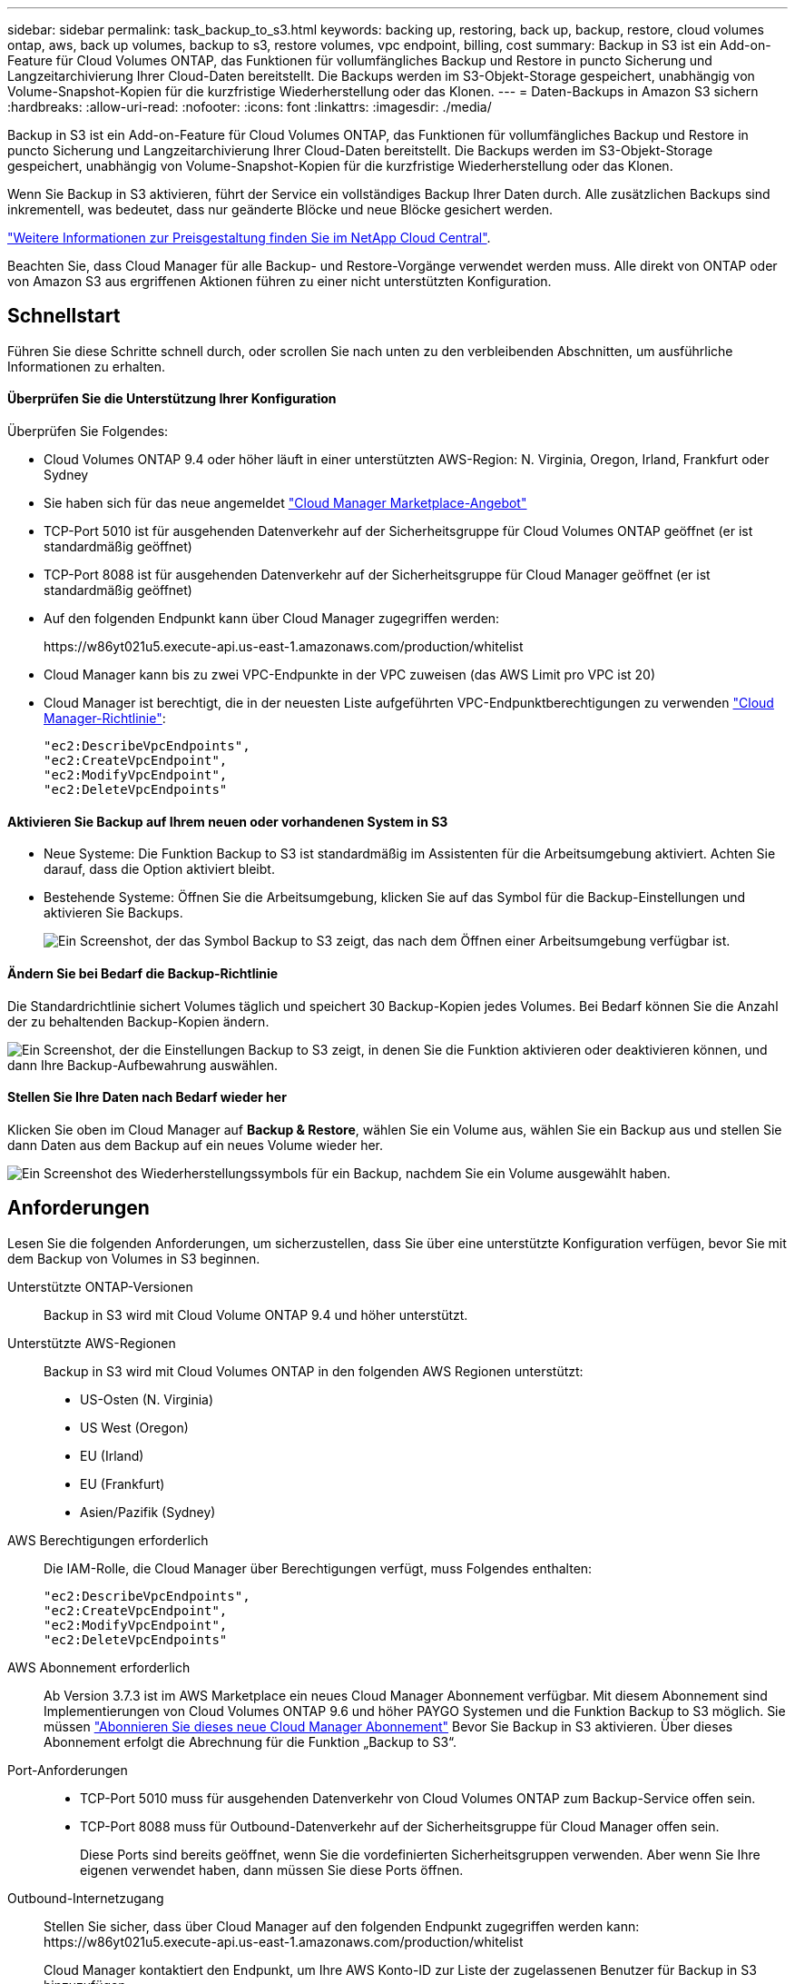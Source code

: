 ---
sidebar: sidebar 
permalink: task_backup_to_s3.html 
keywords: backing up, restoring, back up, backup, restore, cloud volumes ontap, aws, back up volumes, backup to s3, restore volumes, vpc endpoint, billing, cost 
summary: Backup in S3 ist ein Add-on-Feature für Cloud Volumes ONTAP, das Funktionen für vollumfängliches Backup und Restore in puncto Sicherung und Langzeitarchivierung Ihrer Cloud-Daten bereitstellt. Die Backups werden im S3-Objekt-Storage gespeichert, unabhängig von Volume-Snapshot-Kopien für die kurzfristige Wiederherstellung oder das Klonen. 
---
= Daten-Backups in Amazon S3 sichern
:hardbreaks:
:allow-uri-read: 
:nofooter: 
:icons: font
:linkattrs: 
:imagesdir: ./media/


[role="lead"]
Backup in S3 ist ein Add-on-Feature für Cloud Volumes ONTAP, das Funktionen für vollumfängliches Backup und Restore in puncto Sicherung und Langzeitarchivierung Ihrer Cloud-Daten bereitstellt. Die Backups werden im S3-Objekt-Storage gespeichert, unabhängig von Volume-Snapshot-Kopien für die kurzfristige Wiederherstellung oder das Klonen.

Wenn Sie Backup in S3 aktivieren, führt der Service ein vollständiges Backup Ihrer Daten durch. Alle zusätzlichen Backups sind inkrementell, was bedeutet, dass nur geänderte Blöcke und neue Blöcke gesichert werden.

https://cloud.netapp.com/cloud-backup-service["Weitere Informationen zur Preisgestaltung finden Sie im NetApp Cloud Central"^].

Beachten Sie, dass Cloud Manager für alle Backup- und Restore-Vorgänge verwendet werden muss. Alle direkt von ONTAP oder von Amazon S3 aus ergriffenen Aktionen führen zu einer nicht unterstützten Konfiguration.



== Schnellstart

Führen Sie diese Schritte schnell durch, oder scrollen Sie nach unten zu den verbleibenden Abschnitten, um ausführliche Informationen zu erhalten.



==== Überprüfen Sie die Unterstützung Ihrer Konfiguration

[role="quick-margin-para"]
Überprüfen Sie Folgendes:

* Cloud Volumes ONTAP 9.4 oder höher läuft in einer unterstützten AWS-Region: N. Virginia, Oregon, Irland, Frankfurt oder Sydney
* Sie haben sich für das neue angemeldet https://aws.amazon.com/marketplace/pp/B07QX2QLXX["Cloud Manager Marketplace-Angebot"^]
* TCP-Port 5010 ist für ausgehenden Datenverkehr auf der Sicherheitsgruppe für Cloud Volumes ONTAP geöffnet (er ist standardmäßig geöffnet)
* TCP-Port 8088 ist für ausgehenden Datenverkehr auf der Sicherheitsgruppe für Cloud Manager geöffnet (er ist standardmäßig geöffnet)
* Auf den folgenden Endpunkt kann über Cloud Manager zugegriffen werden:
+
\https://w86yt021u5.execute-api.us-east-1.amazonaws.com/production/whitelist

* Cloud Manager kann bis zu zwei VPC-Endpunkte in der VPC zuweisen (das AWS Limit pro VPC ist 20)
* Cloud Manager ist berechtigt, die in der neuesten Liste aufgeführten VPC-Endpunktberechtigungen zu verwenden https://mysupport.netapp.com/cloudontap/iampolicies["Cloud Manager-Richtlinie"^]:
+
[source, json]
----
"ec2:DescribeVpcEndpoints",
"ec2:CreateVpcEndpoint",
"ec2:ModifyVpcEndpoint",
"ec2:DeleteVpcEndpoints"
----




==== Aktivieren Sie Backup auf Ihrem neuen oder vorhandenen System in S3

* Neue Systeme: Die Funktion Backup to S3 ist standardmäßig im Assistenten für die Arbeitsumgebung aktiviert. Achten Sie darauf, dass die Option aktiviert bleibt.
* Bestehende Systeme: Öffnen Sie die Arbeitsumgebung, klicken Sie auf das Symbol für die Backup-Einstellungen und aktivieren Sie Backups.
+
image:screenshot_backup_to_s3_icon.gif["Ein Screenshot, der das Symbol Backup to S3 zeigt, das nach dem Öffnen einer Arbeitsumgebung verfügbar ist."]





==== Ändern Sie bei Bedarf die Backup-Richtlinie

[role="quick-margin-para"]
Die Standardrichtlinie sichert Volumes täglich und speichert 30 Backup-Kopien jedes Volumes. Bei Bedarf können Sie die Anzahl der zu behaltenden Backup-Kopien ändern.

[role="quick-margin-para"]
image:screenshot_backup_to_s3_settings.gif["Ein Screenshot, der die Einstellungen Backup to S3 zeigt, in denen Sie die Funktion aktivieren oder deaktivieren können, und dann Ihre Backup-Aufbewahrung auswählen."]



==== Stellen Sie Ihre Daten nach Bedarf wieder her

[role="quick-margin-para"]
Klicken Sie oben im Cloud Manager auf *Backup & Restore*, wählen Sie ein Volume aus, wählen Sie ein Backup aus und stellen Sie dann Daten aus dem Backup auf ein neues Volume wieder her.

[role="quick-margin-para"]
image:screenshot_backup_to_s3_restore_icon.gif["Ein Screenshot des Wiederherstellungssymbols für ein Backup, nachdem Sie ein Volume ausgewählt haben."]



== Anforderungen

Lesen Sie die folgenden Anforderungen, um sicherzustellen, dass Sie über eine unterstützte Konfiguration verfügen, bevor Sie mit dem Backup von Volumes in S3 beginnen.

Unterstützte ONTAP-Versionen:: Backup in S3 wird mit Cloud Volume ONTAP 9.4 und höher unterstützt.
Unterstützte AWS-Regionen:: Backup in S3 wird mit Cloud Volumes ONTAP in den folgenden AWS Regionen unterstützt:
+
--
* US-Osten (N. Virginia)
* US West (Oregon)
* EU (Irland)
* EU (Frankfurt)
* Asien/Pazifik (Sydney)


--
AWS Berechtigungen erforderlich:: Die IAM-Rolle, die Cloud Manager über Berechtigungen verfügt, muss Folgendes enthalten:
+
--
[source, json]
----
"ec2:DescribeVpcEndpoints",
"ec2:CreateVpcEndpoint",
"ec2:ModifyVpcEndpoint",
"ec2:DeleteVpcEndpoints"
----
--
AWS Abonnement erforderlich:: Ab Version 3.7.3 ist im AWS Marketplace ein neues Cloud Manager Abonnement verfügbar. Mit diesem Abonnement sind Implementierungen von Cloud Volumes ONTAP 9.6 und höher PAYGO Systemen und die Funktion Backup to S3 möglich. Sie müssen https://aws.amazon.com/marketplace/pp/B07QX2QLXX["Abonnieren Sie dieses neue Cloud Manager Abonnement"^] Bevor Sie Backup in S3 aktivieren. Über dieses Abonnement erfolgt die Abrechnung für die Funktion „Backup to S3“.
Port-Anforderungen::
+
--
* TCP-Port 5010 muss für ausgehenden Datenverkehr von Cloud Volumes ONTAP zum Backup-Service offen sein.
* TCP-Port 8088 muss für Outbound-Datenverkehr auf der Sicherheitsgruppe für Cloud Manager offen sein.
+
Diese Ports sind bereits geöffnet, wenn Sie die vordefinierten Sicherheitsgruppen verwenden. Aber wenn Sie Ihre eigenen verwendet haben, dann müssen Sie diese Ports öffnen.



--
Outbound-Internetzugang:: Stellen Sie sicher, dass über Cloud Manager auf den folgenden Endpunkt zugegriffen werden kann: \https://w86yt021u5.execute-api.us-east-1.amazonaws.com/production/whitelist
+
--
Cloud Manager kontaktiert den Endpunkt, um Ihre AWS Konto-ID zur Liste der zugelassenen Benutzer für Backup in S3 hinzuzufügen.

--
VPC-Endpunkte Schnittstellen:: Wenn Sie die Funktion Backup in S3 aktivieren, erstellt Cloud Manager einen VPC-Endpunkt in der VPC, an dem die Cloud Volumes ONTAP ausgeführt wird. Dieser _Backup-Endpunkt_ stellt eine Verbindung zur NetApp VPC her, in der das Backup zu S3 ausgeführt wird. Wenn Sie ein Volume wiederherstellen, erstellt Cloud Manager einen zusätzlichen Schnittstellen-VPC-Endpunkt – den „_Restore-Endpunkt_“.
+
--
Weitere Cloud Volumes ONTAP Systeme in der VPC verwenden diese zwei VPC-Endpunkte.

https://docs.aws.amazon.com/vpc/latest/userguide/amazon-vpc-limits.html#vpc-limits-endpoints["Das Standardlimit für Interface-VPC-Endpunkte ist 20 pro VPC"^]. Vergewissern Sie sich, dass die VPC nicht das Limit erreicht hat, bevor Sie die Funktion aktivieren.

--




== Aktivieren von Backups in S3 auf einem neuen System

Die Funktion Backup in S3 ist standardmäßig im Assistenten für die Arbeitsumgebung aktiviert. Achten Sie darauf, dass die Option aktiviert bleibt.

.Schritte
. Klicken Sie auf *Cloud Volumes ONTAP erstellen*.
. Wählen Sie Amazon Web Services als Cloud-Provider und wählen Sie dann einen einzelnen Node oder ein HA-System.
. Füllen Sie die Seite „Details & Credentials“ aus.
. Lassen Sie auf der Seite Backup to S3 die Funktion aktiviert, und klicken Sie auf *Weiter*.
+
image:screenshot_backup_to_s3.gif["Zeigt die Option „Backup in S3“ im Assistenten für die Arbeitsumgebung."]

. Führen Sie die Seiten im Assistenten aus, um das System bereitzustellen.


Die Funktion Backup auf S3 ist auf dem System aktiviert und sichert Volumes täglich und speichert 30 Backup-Kopien.  the backup retention,Erfahren Sie, wie Sie die Backup-Aufbewahrung ändern können.



== Aktivieren von Backups in S3 auf einem vorhandenen System

Sie können Backups in S3 auf einem vorhandenen Cloud Volumes ONTAP System aktivieren, solange Sie eine unterstützte Konfiguration ausführen. Weitere Informationen finden Sie unter .

.Schritte
. Öffnen Sie die Arbeitsumgebung.
. Klicken Sie auf das Symbol Backup-Einstellungen.
+
image:screenshot_backup_to_s3_icon.gif["Ein Screenshot, der das Symbol Backup to S3 Settings zeigt, das nach dem Öffnen einer Arbeitsumgebung verfügbar ist."]

. Wählen Sie *Alle Volumes automatisch sichern*.
. Wählen Sie Ihre Backup-Aufbewahrung und klicken Sie dann auf *Speichern*.
+
image:screenshot_backup_to_s3_settings.gif["Ein Screenshot, der die Einstellungen Backup to S3 zeigt, in denen Sie die Funktion aktivieren oder deaktivieren können, und dann Ihre Backup-Aufbewahrung auswählen."]



Die Funktion Backup in S3 beginnt mit den ersten Backups jedes Volumes.



== Ändern der Backup-Aufbewahrung

Die Standardrichtlinie sichert Volumes täglich und speichert 30 Backup-Kopien jedes Volumes. Sie können die Anzahl der beizubehaltenden Backup-Kopien ändern.

.Schritte
. Öffnen Sie die Arbeitsumgebung.
. Klicken Sie auf das Symbol Backup-Einstellungen.
+
image:screenshot_backup_to_s3_icon.gif["Ein Screenshot, der das Symbol Backup to S3 zeigt, das nach dem Öffnen einer Arbeitsumgebung verfügbar ist."]

. Ändern Sie die Backup-Aufbewahrung und klicken Sie dann auf *Speichern*.
+
image:screenshot_backup_to_s3_settings.gif["Ein Screenshot, der die Einstellungen Backup to S3 zeigt, in denen Sie die Funktion aktivieren oder deaktivieren und dann die Backup-Aufbewahrung wählen können."]





== Wiederherstellen eines Volumes

Wenn Sie Daten aus einem Backup wiederherstellen, führt Cloud Manager eine vollständige Volume-Wiederherstellung in einem _neuen_ Volume durch. Sie können die Daten in derselben Arbeitsumgebung oder in einer anderen Arbeitsumgebung wiederherstellen.

.Schritte
. Klicken Sie oben im Cloud Manager auf *Backup & Restore*.
. Wählen Sie das Volume aus, das wiederhergestellt werden soll.
+
image:screenshot_backup_to_s3_volume.gif["Ein Screenshot der Registerkarte „Backup and Restore“ mit einem Volume, in dem Backups erstellt werden."]

. Suchen Sie das wiederherzustellende Backup, und klicken Sie auf das Wiederherstellungssymbol.
+
image:screenshot_backup_to_s3_restore_icon.gif["Ein Screenshot des Wiederherstellungssymbols für ein Backup, nachdem Sie ein Volume ausgewählt haben."]

. Wählen Sie die Arbeitsumgebung aus, in der Sie das Volume wiederherstellen möchten.
. Geben Sie einen Namen für das Volume ein.
. Klicken Sie Auf *Wiederherstellen*.
+
image:screenshot_backup_to_s3_restore_options.gif["Ein Screenshot, der die Wiederherstellungsoptionen zeigt: Eine Arbeitsumgebung, in die wiederhergestellt werden soll, der Name des Volumes und die Volumeninfo."]





== Backups werden gelöscht

Alle Backups werden in S3 aufbewahrt, bis Sie sie aus Cloud Manager löschen. Backups werden nicht gelöscht, wenn Sie ein Volume löschen oder das Cloud Volumes ONTAP-System löschen.

.Schritte
. Klicken Sie oben im Cloud Manager auf *Backup & Restore*.
. Wählen Sie ein Volume aus.
. Suchen Sie das zu löschende Backup und klicken Sie auf das Löschsymbol.
+
image:screenshot_backup_to_s3_delete_icon.gif["Ein Screenshot des Löschsymbols für ein Backup, nachdem Sie ein Volume ausgewählt haben."]

. Bestätigen Sie, dass Sie das Backup löschen möchten.




== Deaktivieren von Backups zu S3

Durch Deaktivieren von Backups an S3 werden Backups von jedem Volume im System deaktiviert. Vorhandene Backups werden nicht gelöscht.

.Schritte
. Öffnen Sie die Arbeitsumgebung.
. Klicken Sie auf das Symbol Backup-Einstellungen.
+
image:screenshot_backup_to_s3_icon.gif["Ein Screenshot, der das Symbol Backup to S3 zeigt, das nach dem Öffnen einer Arbeitsumgebung verfügbar ist."]

. Deaktivieren Sie *Sichern Sie automatisch alle Volumes* und klicken Sie dann auf *Speichern*.




== So funktioniert Backup in S3

In den folgenden Abschnitten finden Sie weitere Informationen zur Funktion „Sichern in S3“.



=== Speicherort von Backups

Backup-Kopien werden in einem S3 Bucket von NetApp im Besitz von NetApp gespeichert, in derselben Region, in der sich das Cloud Volumes ONTAP System befindet.



=== Backups erfolgen inkrementell

Nach dem ersten vollständigen Backup Ihrer Daten sind alle weiteren Backups inkrementell, das heißt, dass nur geänderte Blöcke und neue Blöcke gesichert werden.



=== Backups werden um Mitternacht erstellt

Tägliche Backups beginnen jeden Tag kurz nach Mitternacht. Derzeit können Sie keine Backup-Vorgänge für einen vom Benutzer angegebenen Zeitpunkt planen.



=== Backup-Kopien sind mit Ihrem Cloud Central Konto verknüpft

Backup-Kopien sind dem zugewiesen link:concept_cloud_central_accounts.html["Cloud Central Konto"] In der sich Cloud Manager befindet.

Wenn sich mehrere Cloud Manager Systeme im selben Cloud Central Konto befinden, zeigt jedes Cloud Manager System dieselbe Liste von Backups an. Dies schließt die Backups ein, die mit Cloud Volumes ONTAP Instanzen von anderen Cloud Manager Systemen verbunden sind.



=== Die Backup-Richtlinie gilt für das gesamte System

Die Anzahl der zu behaltenden Backups wird auf Systemebene festgelegt. Sie können keine andere Richtlinie für jedes Volume im System festlegen.



=== Sicherheit

Backup-Daten werden mit AES-256-Bit-Verschlüsselung im Ruhezustand und TLS 1.2 HTTPS-Verbindungen im Übertragungsprozess gesichert.

Die Daten werden über Direct-Connect-Links an den Service übertragen und im Ruhezustand mittels AES-256-Bit-Verschlüsselung geschützt. Die verschlüsselten Daten werden daraufhin mit HTTPS TLS 1.2-Verbindungen in die Cloud geschrieben. Die Daten werden auch über sichere VPC-Enpunktverbindungen zu Amazon S3 übertragen, sodass kein Traffic über das Internet gesendet wird.

Jedem Benutzer wird ein Mandantenschlüssel zugewiesen, zusätzlich zu einer allgemeinen Verschlüsselung des Service. Diese Anforderung ist vergleichbar mit der Notwendigkeit eines Schlüsselpaars, um einen Kunden sicher in einer Bank zu öffnen. Alle Schlüssel werden als Cloud-Anmeldedaten sicher durch den Service gespeichert und sind auf nur bestimmte NetApp Mitarbeiter beschränkt, die für die Wartung des Service verantwortlich sind.



=== Einschränkungen

* Wenn Sie einen der folgenden Instanztypen verwenden, kann ein Cloud Volumes ONTAP System maximal 20 Volumes in S3 sichern:
+
** m4.xlarge
** m5.xlarge
** r4.xlarge
** r5.xlarge


* Volumes, die außerhalb von Cloud Manager erstellt werden, werden nicht automatisch in S3 gesichert.
+
Wenn Sie beispielsweise ein Volume aus der ONTAP CLI, der ONTAP API oder dem System Manager erstellen, wird das Volume nicht automatisch gesichert.

+
Wenn Sie diese Volumes sichern möchten, müssen Sie Backup in S3 deaktivieren und dann erneut aktivieren.

* Wenn Sie Daten aus einem Backup wiederherstellen, führt Cloud Manager eine vollständige Volume-Wiederherstellung in einem _neuen_ Volume durch. Dieses neue Volume wird nicht automatisch auf S3 gesichert.
+
Wenn Sie Volumes sichern möchten, die aus einem Wiederherstellungsvorgang erstellt wurden, müssen Sie Backup in S3 deaktivieren und dann erneut aktivieren.

* Sie können Volumes mit einer Größe von maximal 50 TB sichern.
* Bei einem Backup auf S3 können bis zu 245 Backups eines Volumes insgesamt erstellt werden.
* WORM-Speicher wird auf einem Cloud Volumes ONTAP-System nicht unterstützt, wenn Backup in S3 aktiviert ist.

